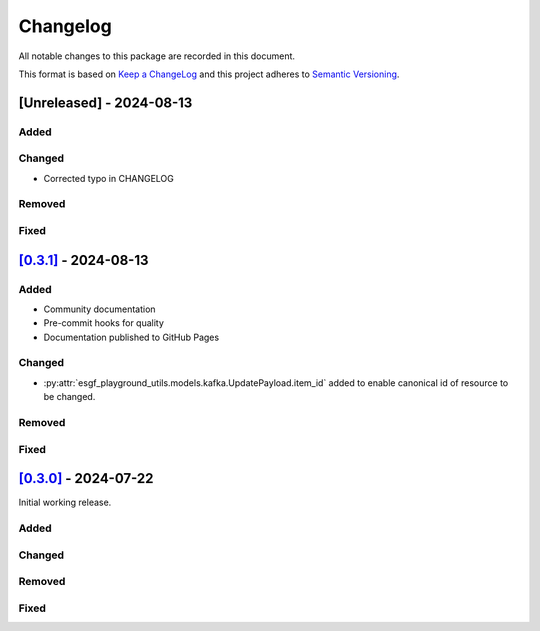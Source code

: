 Changelog
=========

All notable changes to this package are recorded in this document.

This format is based on `Keep a ChangeLog <https://keepachangelog.com/>`_ and this project
adheres to `Semantic Versioning <https://semver.org>`_.

[Unreleased] - 2024-08-13
-------------------------

Added
^^^^^

Changed
^^^^^^^

- Corrected typo in CHANGELOG

Removed
^^^^^^^

Fixed
^^^^^

`[0.3.1] <https://github.com/ESGF/esgf-playground-utils/releases/tag/0.3.1>`_ - 2024-08-13
------------------------------------------------------------------------------------------

Added
^^^^^

- Community documentation
- Pre-commit hooks for quality
- Documentation published to GitHub Pages

Changed
^^^^^^^

- :py:attr:`esgf_playground_utils.models.kafka.UpdatePayload.item_id` added to enable canonical id of resource
  to be changed.

Removed
^^^^^^^

Fixed
^^^^^

`[0.3.0] <https://github.com/ESGF/esgf-playground-utils/releases/tag/0.3.0>`_ - 2024-07-22
------------------------------------------------------------------------------------------

Initial working release.

Added
^^^^^

Changed
^^^^^^^

Removed
^^^^^^^

Fixed
^^^^^

